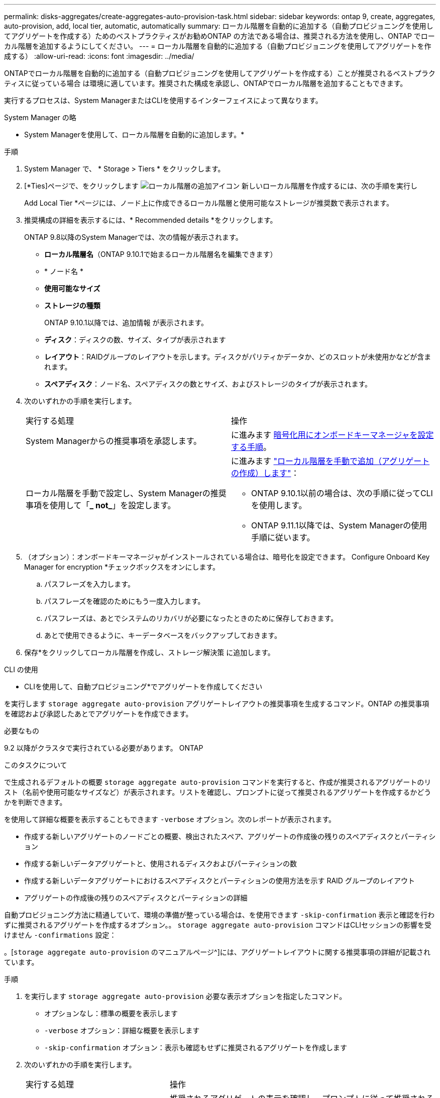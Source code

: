 ---
permalink: disks-aggregates/create-aggregates-auto-provision-task.html 
sidebar: sidebar 
keywords: ontap 9, create, aggregates, auto-provision, add, local tier, automatic, automatically 
summary: ローカル階層を自動的に追加する（自動プロビジョニングを使用してアグリゲートを作成する）ためのベストプラクティスがお勧めONTAP の方法である場合は、推奨される方法を使用し、ONTAP でローカル階層を追加するようにしてください。 
---
= ローカル階層を自動的に追加する（自動プロビジョニングを使用してアグリゲートを作成する）
:allow-uri-read: 
:icons: font
:imagesdir: ../media/


[role="lead"]
ONTAPでローカル階層を自動的に追加する（自動プロビジョニングを使用してアグリゲートを作成する）ことが推奨されるベストプラクティスに従っている場合
は環境に適しています。推奨された構成を承認し、ONTAPでローカル階層を追加することもできます。

実行するプロセスは、System ManagerまたはCLIを使用するインターフェイスによって異なります。

[role="tabbed-block"]
====
.System Manager の略
--
* System Managerを使用して、ローカル階層を自動的に追加します。*

.手順
. System Manager で、 * Storage > Tiers * をクリックします。
. [*Ties]ページで、をクリックします image:icon-add-local-tier.png["ローカル階層の追加アイコン"]  新しいローカル階層を作成するには、次の手順を実行し
+
Add Local Tier *ページには、ノード上に作成できるローカル階層と使用可能なストレージが推奨数で表示されます。

. 推奨構成の詳細を表示するには、* Recommended details *をクリックします。
+
ONTAP 9.8以降のSystem Managerでは、次の情報が表示されます。

+
** *ローカル階層名*（ONTAP 9.10.1で始まるローカル階層名を編集できます）
** * ノード名 *
** *使用可能なサイズ*
** *ストレージの種類*


+
ONTAP 9.10.1以降では、追加情報 が表示されます。

+
** *ディスク*：ディスクの数、サイズ、タイプが表示されます
** *レイアウト*：RAIDグループのレイアウトを示します。ディスクがパリティかデータか、どのスロットが未使用かなどが含まれます。
** *スペアディスク*：ノード名、スペアディスクの数とサイズ、およびストレージのタイプが表示されます。


. 次のいずれかの手順を実行します。
+
|===


| 実行する処理 | 操作 


 a| 
System Managerからの推奨事項を承認します。
 a| 
に進みます <<step5-okm-encrypt,暗号化用にオンボードキーマネージャを設定する手順>>。



 a| 
ローカル階層を手動で設定し、System Managerの推奨事項を使用して「*_ not_*」を設定します。
 a| 
に進みます link:create-aggregates-manual-task.html["ローカル階層を手動で追加（アグリゲートの作成）します"]：

** ONTAP 9.10.1以前の場合は、次の手順に従ってCLIを使用します。
** ONTAP 9.11.1以降では、System Managerの使用手順に従います。


|===
. [[step5-okm-encrypt]]（オプション）：オンボードキーマネージャがインストールされている場合は、暗号化を設定できます。  Configure Onboard Key Manager for encryption *チェックボックスをオンにします。
+
.. パスフレーズを入力します。
.. パスフレーズを確認のためにもう一度入力します。
.. パスフレーズは、あとでシステムのリカバリが必要になったときのために保存しておきます。
.. あとで使用できるように、キーデータベースをバックアップしておきます。


. 保存*をクリックしてローカル階層を作成し、ストレージ解決策 に追加します。


--
.CLI の使用
--
* CLIを使用して、自動プロビジョニング*でアグリゲートを作成してください

を実行します `storage aggregate auto-provision` アグリゲートレイアウトの推奨事項を生成するコマンド。ONTAP の推奨事項を確認および承認したあとでアグリゲートを作成できます。

.必要なもの
9.2 以降がクラスタで実行されている必要があります。 ONTAP

.このタスクについて
で生成されるデフォルトの概要 `storage aggregate auto-provision` コマンドを実行すると、作成が推奨されるアグリゲートのリスト（名前や使用可能なサイズなど）が表示されます。リストを確認し、プロンプトに従って推奨されるアグリゲートを作成するかどうかを判断できます。

を使用して詳細な概要を表示することもできます `-verbose` オプション。次のレポートが表示されます。

* 作成する新しいアグリゲートのノードごとの概要、検出されたスペア、アグリゲートの作成後の残りのスペアディスクとパーティション
* 作成する新しいデータアグリゲートと、使用されるディスクおよびパーティションの数
* 作成する新しいデータアグリゲートにおけるスペアディスクとパーティションの使用方法を示す RAID グループのレイアウト
* アグリゲートの作成後の残りのスペアディスクとパーティションの詳細


自動プロビジョニング方法に精通していて、環境の準備が整っている場合は、を使用できます `-skip-confirmation` 表示と確認を行わずに推奨されるアグリゲートを作成するオプション。。 `storage aggregate auto-provision` コマンドはCLIセッションの影響を受けません `-confirmations` 設定：

。[`storage aggregate auto-provision` のマニュアルページ^]には、アグリゲートレイアウトに関する推奨事項の詳細が記載されています。

.手順
. を実行します `storage aggregate auto-provision` 必要な表示オプションを指定したコマンド。
+
** オプションなし：標準の概要を表示します
** `-verbose` オプション：詳細な概要を表示します
** `-skip-confirmation` オプション：表示も確認もせずに推奨されるアグリゲートを作成します


. 次のいずれかの手順を実行します。
+
[cols="35,65"]
|===


| 実行する処理 | 操作 


 a| 
ONTAP からの推奨事項を受け入れます。
 a| 
推奨されるアグリゲートの表示を確認し、プロンプトに従って推奨されるアグリゲートを作成します。

[listing]
----
myA400-44556677::> storage aggregate auto-provision
Node               New Data Aggregate            Usable Size
------------------ ---------------------------- ------------
myA400-364        myA400_364_SSD_1                    3.29TB
myA400-363        myA400_363_SSD_1                    1.46TB
------------------ ---------------------------- ------------
Total:             2   new data aggregates            4.75TB

Do you want to create recommended aggregates? {y|n}: y

Info: Aggregate auto provision has started. Use the "storage aggregate
      show-auto-provision-progress" command to track the progress.

myA400-44556677::>

----


 a| 
ローカル階層を手動で設定し、ONTAP からの推奨事項を使用する*_ not_*。
 a| 
に進みます link:create-aggregates-manual-task.html["ローカル階層を手動で追加（アグリゲートの作成）します"]。

|===


--
====
.関連情報
http://docs.netapp.com/ontap-9/topic/com.netapp.doc.dot-cm-cmpr/GUID-5CB10C70-AC11-41C0-8C16-B4D0DF916E9B.html["ONTAP 9コマンド"^]
